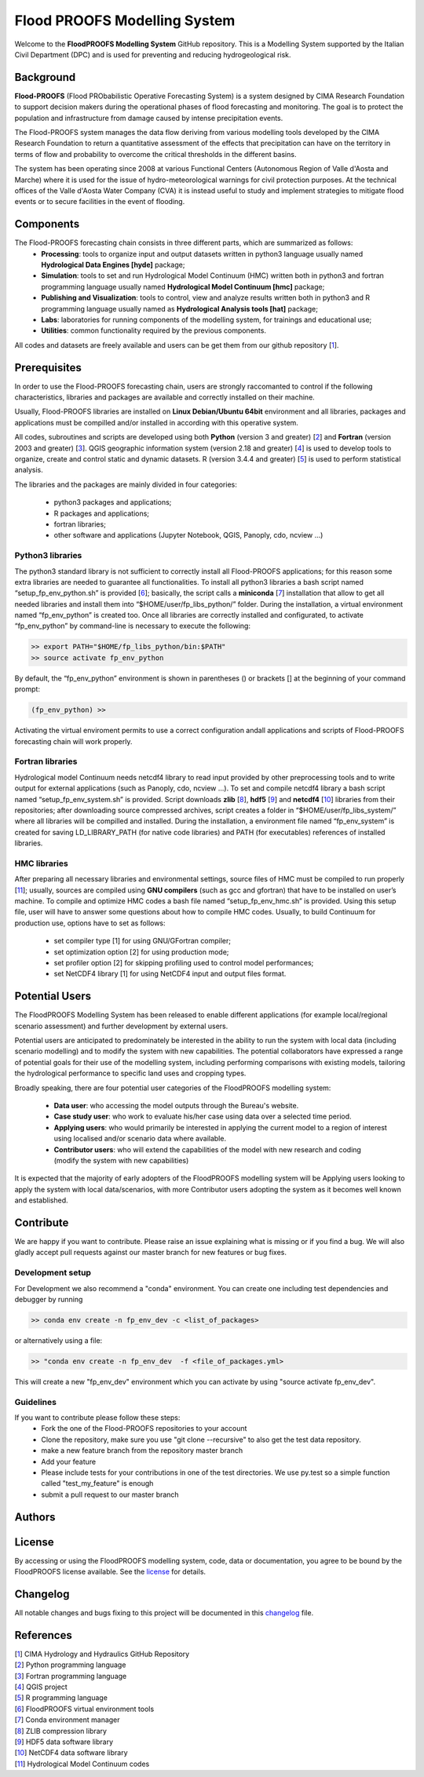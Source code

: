.. _license_label: LICENSE.rst


Flood PROOFS Modelling System
=============================

Welcome to the **FloodPROOFS Modelling System** GitHub repository. This is a Modelling System supported by the Italian Civil Department (DPC) and is used for preventing and reducing hydrogeological risk.

Background
**********

**Flood-PROOFS** (Flood PRObabilistic Operative Forecasting System) is a system designed by CIMA Research Foundation to support decision makers during the operational phases of flood forecasting and monitoring. The goal is to protect the population and infrastructure from damage caused by intense precipitation events.

The Flood-PROOFS system manages the data flow deriving from various modelling tools developed by the CIMA Research Foundation to return a quantitative assessment of the effects that precipitation can have on the territory in terms of flow and probability to overcome the critical thresholds in the different basins. 

The system has been operating since 2008 at various Functional Centers (Autonomous Region of Valle d'Aosta and Marche) where it is used for the issue of hydro-meteorological warnings for civil protection purposes. At the technical offices of the Valle d'Aosta Water Company (CVA) it is instead useful to study and implement strategies to mitigate flood events or to secure facilities in the event of flooding.


Components
**********

The Flood-PROOFS forecasting chain consists in three different parts, which are summarized as follows:
    • **Processing**: tools to organize input and output datasets written in python3 language usually named **Hydrological Data Engines [hyde]** package;
    • **Simulation**: tools to set and run Hydrological Model Continuum (HMC) written both in python3 and fortran programming language usually named **Hydrological Model Continuum [hmc]** package;
    • **Publishing and Visualization**: tools to control, view and analyze results written both in python3 and R programming language usually named as **Hydrological Analysis tools [hat]** package;
    • **Labs**: laboratories for running components of the modelling system, for trainings and educational use;
    • **Utilities**: common functionality required by the previous components.

All codes and datasets are freely available and users can be get them from our github repository [1_].

Prerequisites
*************

In order to use the Flood-PROOFS forecasting chain, users are strongly raccomanted to control if the following characteristics, libraries and packages are available and correctly installed on their machine.

Usually, Flood-PROOFS libraries are installed on **Linux Debian/Ubuntu 64bit** environment and all libraries, packages and applications must be compilled and/or installed in according with this operative system.

All codes, subroutines and scripts are developed using both **Python** (version 3 and greater) [2_] and **Fortran** (version 2003 and greater) [3_]. QGIS geographic information system (version 2.18 and greater) [4_] is used to develop tools to organize, create and control static and dynamic datasets. R (version 3.4.4 and greater) [5_] is used to perform statistical analysis.

The libraries and the packages are mainly divided in four categories:

    • python3 packages and applications;
    • R packages and applications;
    • fortran libraries;
    • other software and applications (Jupyter Notebook, QGIS, Panoply, cdo, ncview ...)

Python3 libraries
-----------------

The python3 standard library is not sufficient to correctly install all Flood-PROOFS applications; for this reason some extra libraries are needed to guarantee all functionalities. 
To install all python3 libraries a bash script named “setup_fp_env_python.sh” is provided [6_]; basically, the script calls a **miniconda** [7_] installation that allow to get all needed libraries and install them into “$HOME/user/fp_libs_python/” folder. During the installation, a virtual environment named “fp_env_python” is created too.
Once all libraries are correctly installed and configurated, to activate “fp_env_python” by command-line is necessary to execute the following:

.. code-block:: bash
    
   >> export PATH="$HOME/fp_libs_python/bin:$PATH"
   >> source activate fp_env_python

By default, the “fp_env_python” environment is shown in parentheses () or brackets [] at the beginning of your command prompt:

.. code-block:: bash

   (fp_env_python) >> 

Activating the virtual enviroment permits to use a correct configuration andall applications and scripts of Flood-PROOFS forecasting chain will work properly.

Fortran libraries
-----------------

Hydrological model Continuum needs netcdf4 library to read input provided by other preprocessing tools and to write output for external applications (such as Panoply, cdo, ncview ...).
To set and compile netcdf4 library a bash script named “setup_fp_env_system.sh” is provided. 
Script downloads **zlib** [8_], **hdf5** [9_] and **netcdf4** [10_] libraries from their repositories; after downloading source compressed archives, script creates a folder in “$HOME/user/fp_libs_system/” where all libraries will be compilled and installed. During the installation, a environment file named “fp_env_system” is created for saving LD_LIBRARY_PATH (for native code libraries) and PATH (for executables) references of installed libraries.

HMC libraries
-------------
After preparing all necessary libraries and environmental settings, source files of HMC must be compiled to run properly [11_]; usually, sources are compiled using **GNU compilers** (such as gcc and gfortran) that have to be installed on user’s machine. To compile and optimize HMC codes a bash file named “setup_fp_env_hmc.sh” is provided. Using this setup file, user will have to answer some questions about how to compile HMC codes.
Usually, to build Continuum for production use, options have to set as follows:

    • set compiler type [1] for using GNU/GFortran compiler;
    • set optimization option [2] for using production mode; 
    • set profiler option [2] for skipping profiling used to control model performances;
    • set NetCDF4 library [1] for using NetCDF4 input and output files format.


Potential Users
***************
The FloodPROOFS Modelling System has been released to enable different applications (for example local/regional scenario assessment) and further development by external users.

Potential users are anticipated to predominately be interested in the ability to run the system with local data (including scenario modelling) and to modify the system with new capabilities. The potential collaborators have expressed a range of potential goals for their use of the modelling system, including performing comparisons with existing models, tailoring the hydrological performance to specific land uses and cropping types.

Broadly speaking, there are four potential user categories of the FloodPROOFS modelling system:

    • **Data user**: who accessing the model outputs through the Bureau's website.
    • **Case study user**: who work to evaluate his/her case using data over a selected time period.
    • **Applying users**: who would primarily be interested in applying the current model to a region of interest using localised and/or scenario data where available.
    • **Contributor users**: who will extend the capabilities of the model with new research and coding (modify the system with new capabilities)

It is expected that the majority of early adopters of the FloodPROOFS modelling system will be Applying users looking to apply the system with local data/scenarios, with more Contributor users adopting the system as it becomes well known and established.

Contribute
**********

We are happy if you want to contribute. Please raise an issue explaining what is missing or if you find a bug. We will also gladly accept pull requests against our master branch for new features or bug fixes.

Development setup
-----------------

For Development we also recommend a "conda" environment. You can create one including test dependencies and debugger by running 

.. code-block:: bash

   >> conda env create -n fp_env_dev -c <list_of_packages>

or alternatively using a file:

.. code-block:: bash

   >> "conda env create -n fp_env_dev  -f <file_of_packages.yml> 

This will create a new "fp_env_dev" environment which you can activate by using "source activate fp_env_dev".

Guidelines
----------

If you want to contribute please follow these steps:
    • Fork the one of the Flood-PROOFS repositories to your account
    • Clone the repository, make sure you use "git clone --recursive" to also get the test data repository.
    • make a new feature branch from the repository master branch
    • Add your feature
    • Please include tests for your contributions in one of the test directories. We use py.test so a simple function called "test_my_feature" is enough
    • submit a pull request to our master branch

Authors
*******

    .. include:: AUTHORS.rst
        :start-line: 4
        :tab-width: 8

License
*******

By accessing or using the FloodPROOFS modelling system, code, data or documentation, you agree to be bound by the FloodPROOFS license available. See the license_ for details. 

Changelog
*********

All notable changes and bugs fixing to this project will be documented in this changelog_ file.

References
**********
| [1_] CIMA Hydrology and Hydraulics GitHub Repository
| [2_] Python programming language
| [3_] Fortran programming language
| [4_] QGIS project
| [5_] R programming language
| [6_] FloodPROOFS virtual environment tools
| [7_] Conda environment manager
| [8_] ZLIB compression library
| [9_] HDF5 data software library 
| [10_] NetCDF4 data software library 
| [11_] Hydrological Model Continuum codes

.. _1: https://github.com/c-hydro
.. _2: https://www.python.org/
.. _3: https://en.wikipedia.org/wiki/Fortran
.. _4: https://qgis.org/en/site/
.. _5: https://www.r-project.org/
.. _6: https://github.com/c-hydro/fp-env
.. _7: https://conda.io/miniconda.html
.. _8: https://zlib.net/
.. _9: https://www.hdfgroup.org/solutions/hdf5/
.. _10: https://www.unidata.ucar.edu/
.. _11: https://github.com/c-hydro/hmc-dev
.. _license: LICENSE.rst
.. _changelog: CHANGELOG.rst
